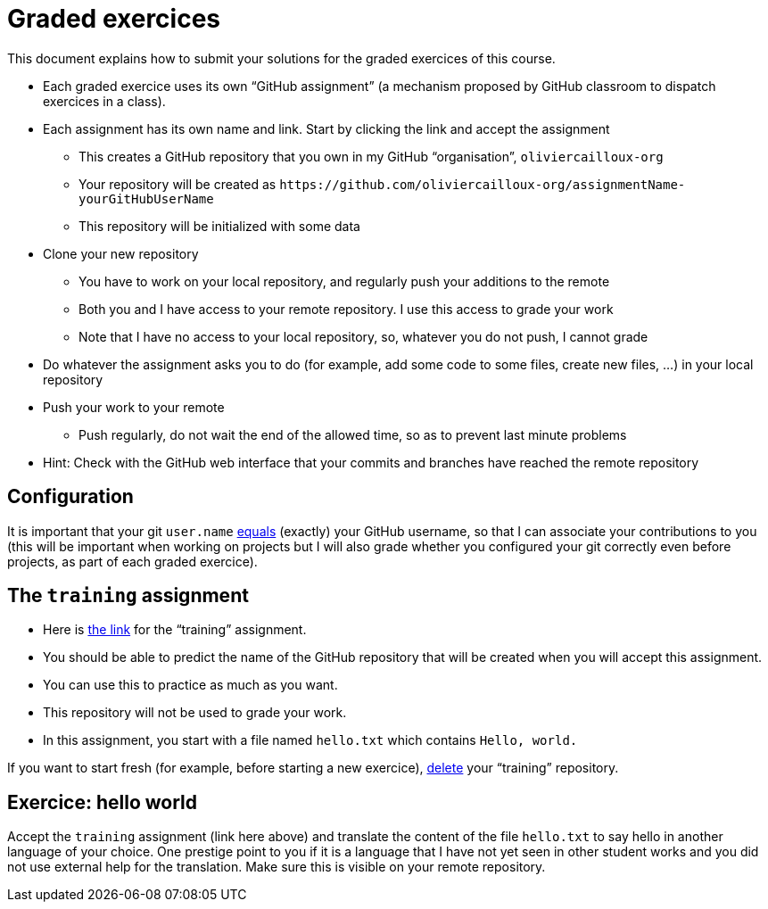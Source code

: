 = Graded exercices

This document explains how to submit your solutions for the graded exercices of this course.

* Each graded exercice uses its own “GitHub assignment” (a mechanism proposed by GitHub classroom to dispatch exercices in a class).
* Each assignment has its own name and link. Start by clicking the link and accept the assignment
** This creates a GitHub repository that you own in my GitHub “organisation”, `oliviercailloux-org`
** Your repository will be created as `+https://github.com/oliviercailloux-org/assignmentName-yourGitHubUserName+`
** This repository will be initialized with some data
* Clone your new repository
** You have to work on your local repository, and regularly push your additions to the remote
** Both you and I have access to your remote repository. I use this access to grade your work
** Note that I have no access to your local repository, so, whatever you do not push, I cannot grade
* Do whatever the assignment asks you to do (for example, add some code to some files, create new files, …) in your local repository
* Push your work to your remote
** Push regularly, do not wait the end of the allowed time, so as to prevent last minute problems
* Hint: Check with the GitHub web interface that your commits and branches have reached the remote repository

== Configuration
It is important that your git `user.name` https://github.com/oliviercailloux/java-course/blob/main/Git/README.adoc#Configure-git[equals] (exactly) your GitHub username, so that I can associate your contributions to you (this will be important when working on projects but I will also grade whether you configured your git correctly even before projects, as part of each graded exercice).

== The `training` assignment
* Here is https://classroom.github.com/a/82sB-Te7[the link] for the “training” assignment. 
* You should be able to predict the name of the GitHub repository that will be created when you will accept this assignment.
* You can use this to practice as much as you want. 
* This repository will not be used to grade your work.
* In this assignment, you start with a file named `hello.txt` which contains `Hello, world.`

If you want to start fresh (for example, before starting a new exercice), https://docs.github.com/repositories/creating-and-managing-repositories/deleting-a-repository[delete] your “training” repository.

== Exercice: hello world
Accept the `training` assignment (link here above) and translate the content of the file `hello.txt` to say hello in another language of your choice. One prestige point to you if it is a language that I have not yet seen in other student works and you did not use external help for the translation. Make sure this is visible on your remote repository.

